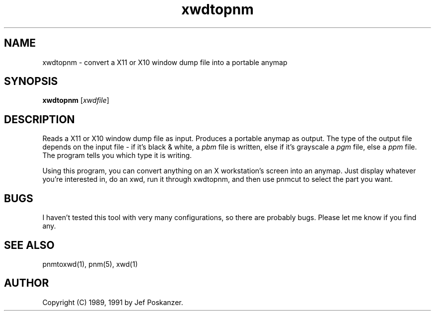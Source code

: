 .TH xwdtopnm 1 "11 January 1991"
.IX xwdtopnm
.SH NAME
xwdtopnm - convert a X11 or X10 window dump file into a portable anymap
.SH SYNOPSIS
.B xwdtopnm
.RI [ xwdfile ]
.SH DESCRIPTION
Reads a X11 or X10 window dump file as input.
.IX XWD
.IX "X window system"
Produces a portable anymap as output.
The type of the output file depends on the input file - if it's
black & white, a
.I pbm
file is written, else if it's grayscale a
.I pgm
file, else a
.I ppm
file.  The program tells you which type it is writing.
.PP
Using this program, you can convert anything on an X workstation's screen
into an anymap.
Just display whatever you're interested in, do an xwd, run it through
xwdtopnm, and then use pnmcut to select the part you want.
.SH BUGS
I haven't tested this tool with very many configurations, so there are
probably bugs.
Please let me know if you find any.
.SH "SEE ALSO"
pnmtoxwd(1), pnm(5), xwd(1)
.SH AUTHOR
Copyright (C) 1989, 1991 by Jef Poskanzer.
.\" Permission to use, copy, modify, and distribute this software and its
.\" documentation for any purpose and without fee is hereby granted, provided
.\" that the above copyright notice appear in all copies and that both that
.\" copyright notice and this permission notice appear in supporting
.\" documentation.  This software is provided "as is" without express or
.\" implied warranty.
